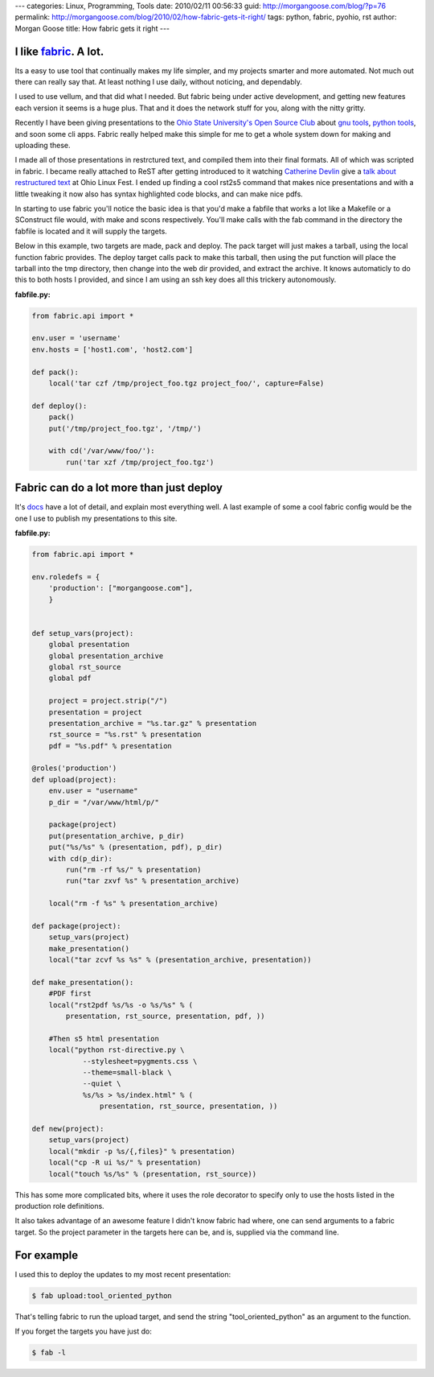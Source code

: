 ---
categories: Linux, Programming, Tools
date: 2010/02/11 00:56:33
guid: http://morgangoose.com/blog/?p=76
permalink: http://morgangoose.com/blog/2010/02/how-fabric-gets-it-right/
tags: python, fabric, pyohio, rst
author: Morgan Goose
title: How fabric gets it right
---

I like fabric_. A lot.
----------------------

Its a easy to use tool that continually makes my life simpler, and my projects smarter and more automated. Not much out there can really say that. At least nothing I use daily, without noticing, and dependably.

I used to use vellum, and that did what I needed. But fabric being under active development, and getting new features each version it seems is a huge plus. That and it does the network stuff for you, along with the nitty gritty.

Recently I have been giving presentations to the `Ohio State University's Open Source Club <http://opensource.osu.edu/>`_ about `gnu tools <http://morgangoose.com/p/gnu_tools/>`_, `python tools <http://morgangoose.com/p/tool_oriented_python/>`_, and soon some cli apps. Fabric really helped make this simple for me to get a whole system down for making and uploading these.

I made all of those presentations in restrctured text, and compiled them into their final formats. All of which was scripted in fabric. I became really attached to ReST after getting introduced to it watching `Catherine Devlin <http://catherinedevlin.pythoneers.com/>`_ give a `talk about restructured text <a href="http://catherinedevlin.pythoneers.com/presentations/rst/olf.html>`_ at Ohio Linux Fest. I ended up finding a cool rst2s5 command that makes nice presentations and with a little tweaking it now also has syntax highlighted code blocks, and can make nice pdfs.

In starting to use fabric you'll notice the basic idea is that you'd make a fabfile that works a lot like a Makefile or a SConstruct file would, with make and scons respectively. You'll make calls with the fab command in the directory the fabfile is located and it will supply the targets.

Below in this example, two targets are made, pack and deploy. The pack target will just makes a tarball, using the local function fabric provides. The deploy target calls pack to make this tarball, then using the put function will place the tarball into the tmp directory, then change into the web dir provided, and extract the archive. It knows automaticly to do this to both hosts I provided, and since I am using an ssh key does all this trickery autonomously.

:fabfile.py:  

.. code-block:: python

    from fabric.api import *

    env.user = 'username'
    env.hosts = ['host1.com', 'host2.com']

    def pack():
        local('tar czf /tmp/project_foo.tgz project_foo/', capture=False)

    def deploy():
        pack()
        put('/tmp/project_foo.tgz', '/tmp/')

        with cd('/var/www/foo/'):
            run('tar xzf /tmp/project_foo.tgz')


Fabric can do a lot more than just deploy
-----------------------------------------

It's docs_ have a lot of detail, and explain most everything well. A last example of some a cool fabric config would be the one I use to publish my presentations to this site.

:fabfile.py:  

.. code-block:: python

    from fabric.api import *

    env.roledefs = {
        'production': ["morgangoose.com"],
        }


    def setup_vars(project):    
        global presentation
        global presentation_archive
        global rst_source
        global pdf

        project = project.strip("/")
        presentation = project
        presentation_archive = "%s.tar.gz" % presentation
        rst_source = "%s.rst" % presentation
        pdf = "%s.pdf" % presentation

    @roles('production')
    def upload(project):
        env.user = "username"
        p_dir = "/var/www/html/p/"
    
        package(project)
        put(presentation_archive, p_dir)
        put("%s/%s" % (presentation, pdf), p_dir)
        with cd(p_dir):
            run("rm -rf %s/" % presentation)
            run("tar zxvf %s" % presentation_archive)
    
        local("rm -f %s" % presentation_archive)        
    
    def package(project):
        setup_vars(project)
        make_presentation()
        local("tar zcvf %s %s" % (presentation_archive, presentation))
    
    def make_presentation():
        #PDF first
        local("rst2pdf %s/%s -o %s/%s" % (
            presentation, rst_source, presentation, pdf, ))
    
        #Then s5 html presentation
        local("python rst-directive.py \
                --stylesheet=pygments.css \
                --theme=small-black \
                --quiet \
                %s/%s > %s/index.html" % (
                    presentation, rst_source, presentation, ))
    
    def new(project):
        setup_vars(project)
        local("mkdir -p %s/{,files}" % presentation)
        local("cp -R ui %s/" % presentation)
        local("touch %s/%s" % (presentation, rst_source))
    
    
This has some more complicated bits, where it uses the role decorator to specify only to use the hosts listed in the production role definitions. 

It also takes advantage of an awesome feature I didn't know fabric had where, one can send arguments to a fabric target. So the project parameter in the targets here can be, and is, supplied via the command line. 


For example
-----------

I used this to deploy the updates to my most recent presentation:

.. code-block:: bash

    $ fab upload:tool_oriented_python


That's telling fabric to run the upload target, and send the string "tool_oriented_python" as an argument to the function. 

If you forget the targets you have just do:

.. code-block:: bash

    $ fab -l


.. _fabric: http://docs.fabfile.org
.. _docs: fabric_
